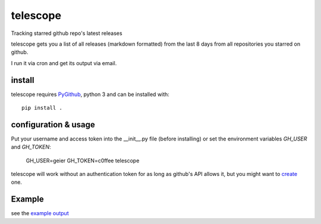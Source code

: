 telescope
=========

Tracking starred github repo's latest releases


telescope gets you a list of all releases (markdown formatted) from the last 8
days from all repositories you starred on github.

I run it via cron and get its output via email.

install
-------
telescope requires PyGithub_, python 3 and can be installed with::

  pip install .

configuration & usage
---------------------

Put your username and access token into the __init__.py file (before
installing) or set the environment variables `GH_USER` and `GH_TOKEN`:

  GH_USER=geier GH_TOKEN=c0ffee telescope

telescope will work without an authentication token for as long as github's
API allows it, but you might want to create_ one.


Example
-------

see the `example output <example_output.md>`_

.. _PyGithub: https://pypi.python.org/pypi/PyGithub
.. _create: https://github.com/blog/1509-personal-api-tokens
